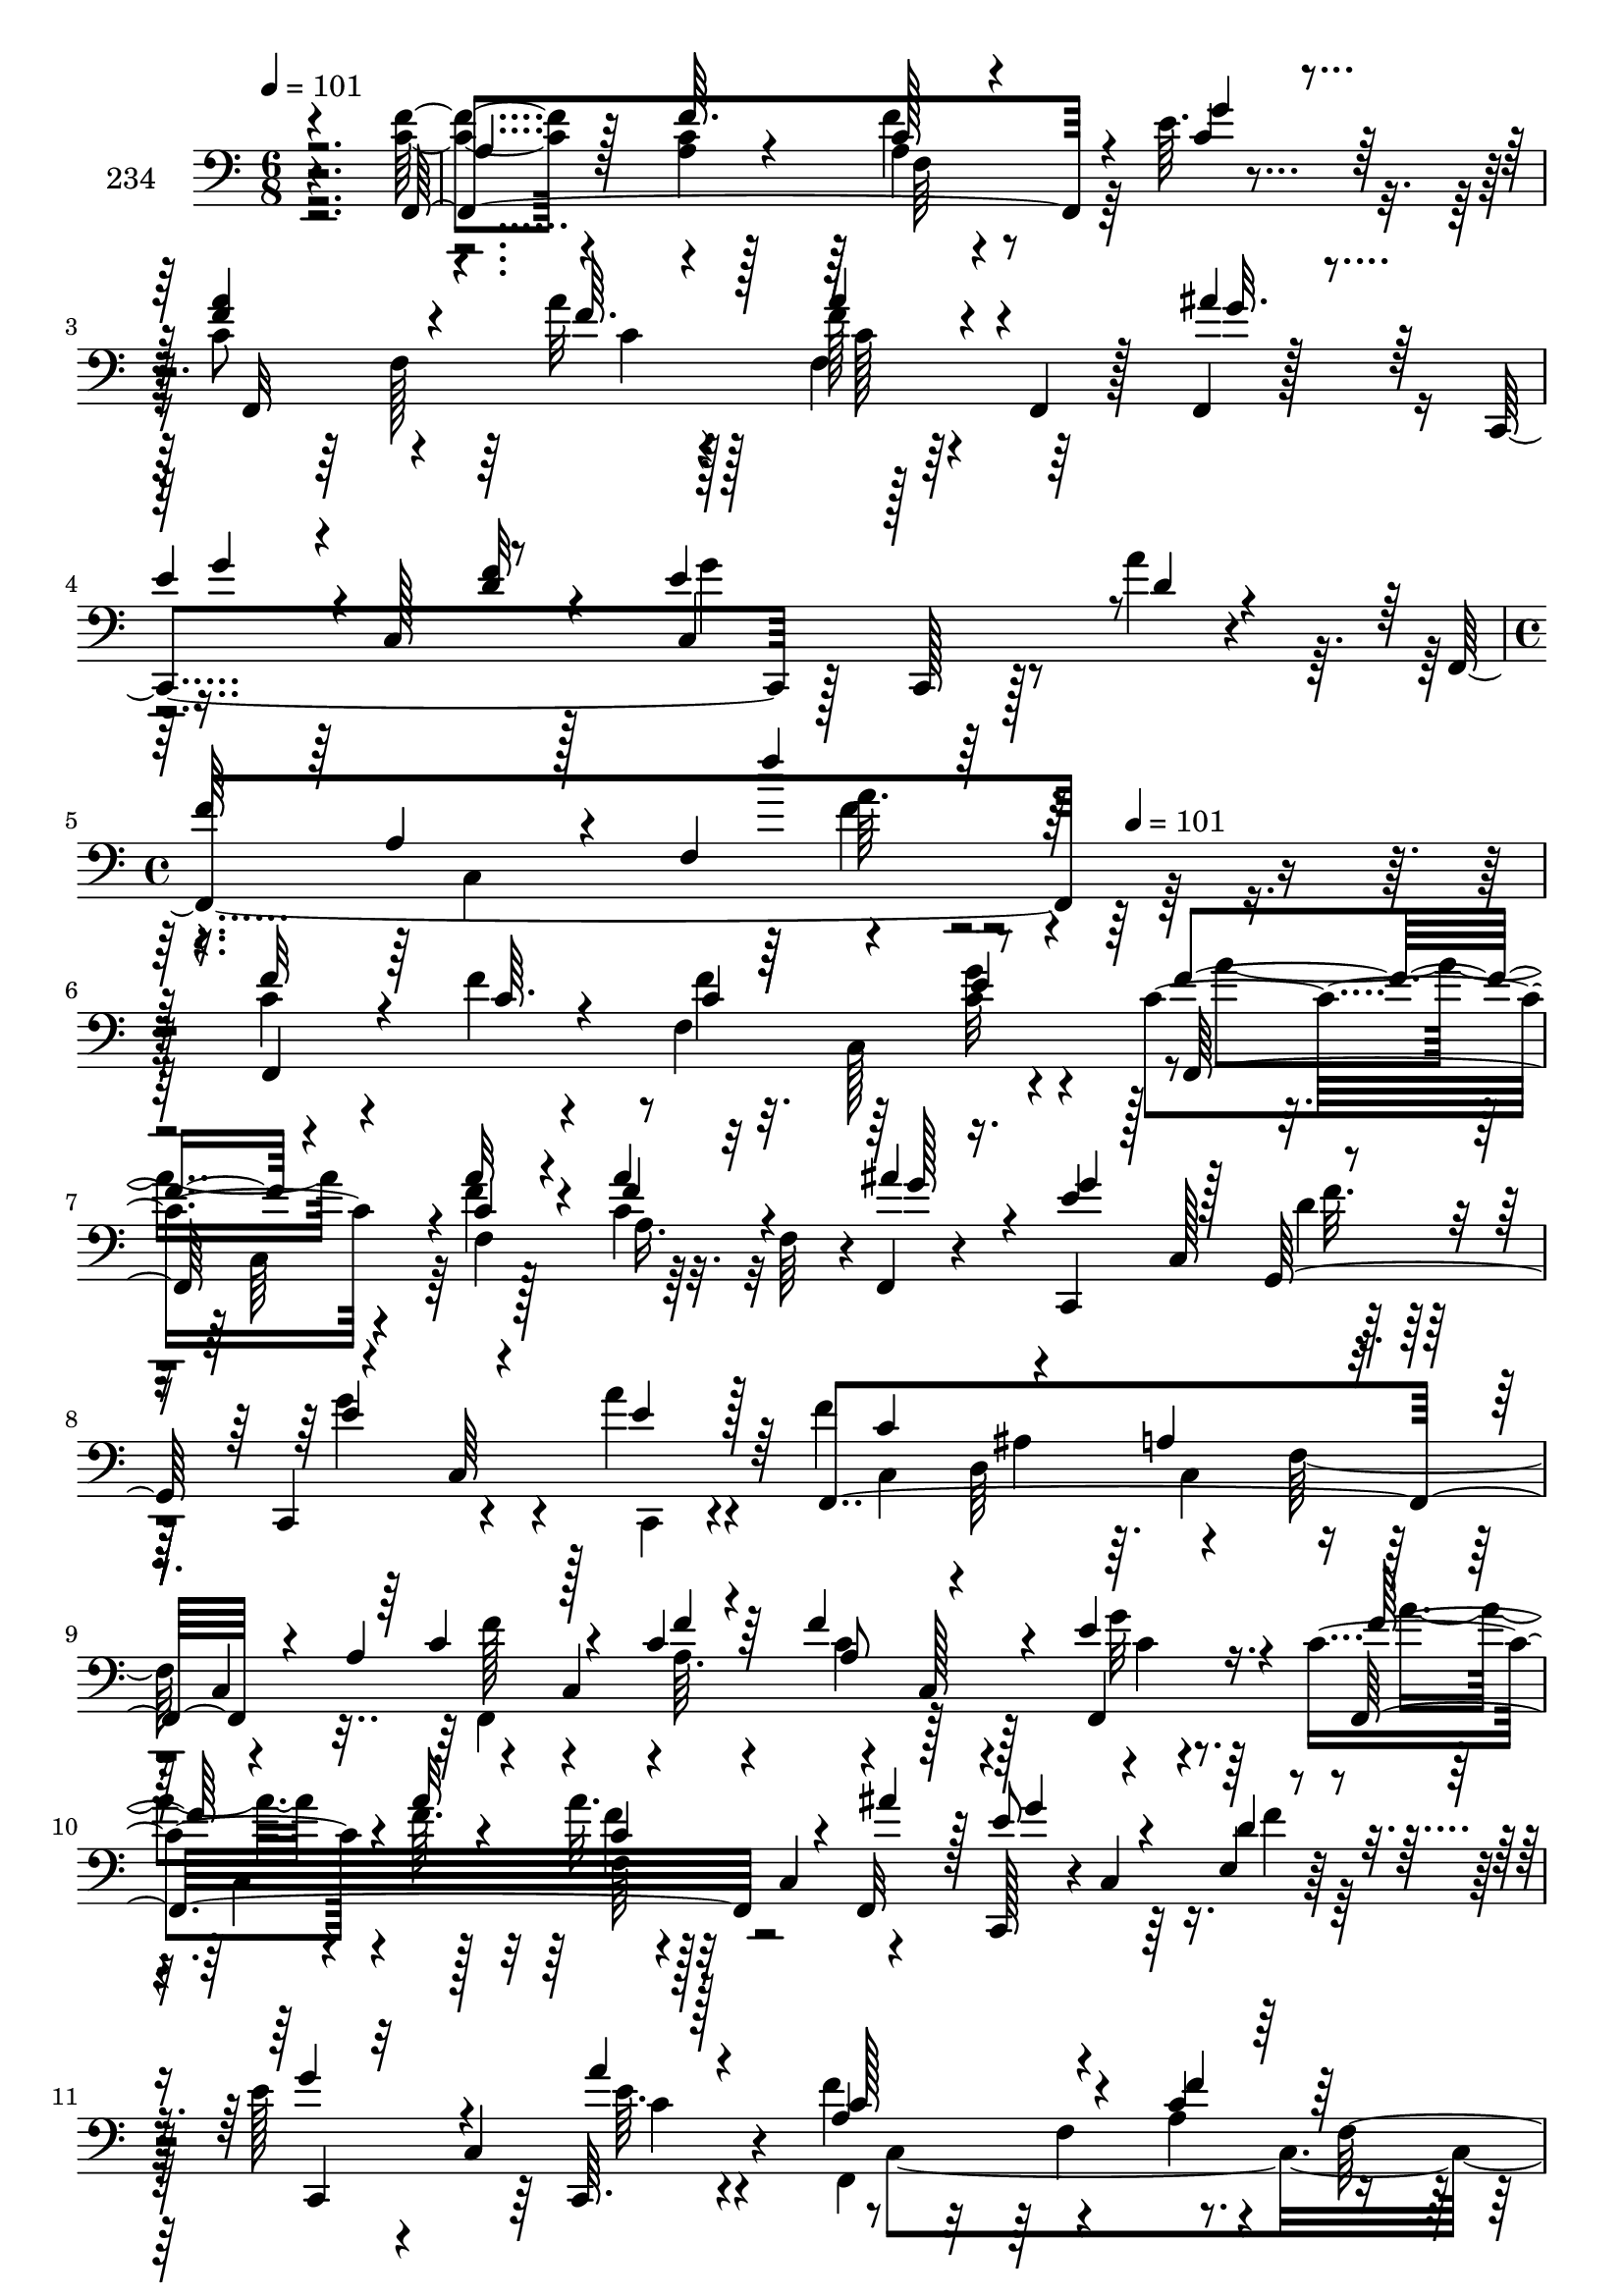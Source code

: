 % Lily was here -- automatically converted by c:/Program Files (x86)/LilyPond/usr/bin/midi2ly.py from mid/234.mid
\version "2.14.0"

\layout {
  \context {
    \Voice
    \remove "Note_heads_engraver"
    \consists "Completion_heads_engraver"
    \remove "Rest_engraver"
    \consists "Completion_rest_engraver"
  }
}

trackAchannelA = {


  \key c \major
    
  \set Staff.instrumentName = "234"
  
  \time 6/8 
  

  \key c \major
  
  \tempo 4 = 101 
  \skip 1*3 
  \time 4/4 
  \skip 8*5 
  \tempo 4 = 101 
  
}

trackAchannelB = \relative c {
  r4*287/96 <f' c >4*44/96 r4*58/96 <a, c >4*8/96 r128*13 a4*19/96 
  r4*71/96 e'64. r4*43/96 c8 r4*44/96 a'32 r128*13 f128*7 r64*5 f,,4*20/96 
  r128*7 f4*10/96 r128*13 c4*176/96 r128*7 c128*5 r128*9 a'''4*10/96 
  r4*40/96 f,,4*223/96 r128*75 c''4*56/96 r4*34/96 f4*8/96 r4*47/96 f,4*101/96 
  r4*37/96 c'4*61/96 r4*35/96 f4*11/96 r128*13 c4*31/96 r32. f,64*7 
  r4*2/96 f,4*14/96 r4*38/96 c4*100/96 r128*15 c4*52/96 r4*37/96 a'''4*10/96 
  r4*43/96 f4*218/96 r128*7 c,4*55/96 r4*49/96 c4*110/96 r4*29/96 c128*19 
  r4*32/96 c'4*85/96 r4*19/96 f64. r128*13 a32. r128*9 c,,4*52/96 
  r4*46/96 c,128*15 r4*4/96 c'4*52/96 r64*7 e'128*11 r4*16/96 c,4*67/96 
  r4*29/96 f'4*101/96 r4*43/96 a,4*22/96 r4*26/96 f128*31 r128 a'4*67/96 
  r64*5 f,,4*13/96 r4*38/96 d'''4*67/96 r4*23/96 d128*5 r128*11 c4*218/96 
  r16 a,,4*46/96 c''4*56/96 r128*13 f,,,64. r4*41/96 ais64*11 r4*29/96 ais,4*10/96 
  r64*7 f'4*28/96 r4*121/96 f'128*5 r4*25/96 c'4*46/96 r4*47/96 a'4*64/96 
  r16. f4*8/96 r4*43/96 f,128*13 r4*5/96 e'4*26/96 r4*25/96 a4*10/96 
  r128*13 ais128*21 r4*32/96 c,,,128*5 r4*37/96 ais'''4*64/96 r128*9 ais,,,4*8/96 
  r4*38/96 c64*17 r4*38/96 c4*59/96 r4*40/96 c4*16/96 r4*34/96 c64*7 
  r4*17/96 c'4*19/96 r16 c4*25/96 r4*10/96 f,4*320/96 r32. f''4*8/96 
  r4*47/96 f,4*101/96 r4*37/96 c'4*61/96 r4*35/96 f4*11/96 r128*13 c4*31/96 
  r32. f,64*7 r4*2/96 f,4*14/96 r4*38/96 c4*100/96 r128*15 c4*52/96 
  r4*37/96 a'''4*10/96 r4*43/96 f4*218/96 r128*7 c,4*55/96 r4*49/96 c4*110/96 
  r4*29/96 c128*19 r4*32/96 c'4*85/96 r4*19/96 f64. r128*13 a32. 
  r128*9 c,,4*52/96 r4*46/96 c,128*15 r4*4/96 c'4*52/96 r64*7 e'128*11 
  r4*16/96 c,4*67/96 r4*29/96 f'4*101/96 r4*43/96 a,4*22/96 r4*26/96 f128*31 
  r128 a'4*67/96 r64*5 f,,4*13/96 r4*38/96 d'''4*67/96 r4*23/96 d128*5 
  r128*11 c4*218/96 r16 a,,4*46/96 c''4*56/96 r128*13 f,,,64. r4*41/96 ais64*11 
  r4*29/96 ais,4*10/96 r64*7 f'4*28/96 r4*121/96 f'128*5 r4*25/96 c'4*46/96 
  r4*47/96 a'4*64/96 r16. f4*8/96 r4*43/96 f,128*13 r4*5/96 e'4*26/96 
  r4*25/96 a4*10/96 r128*13 ais128*21 r4*32/96 c,,,128*5 r4*37/96 ais'''4*64/96 
  r128*9 ais,,,4*8/96 r4*38/96 c64*17 r4*38/96 c4*59/96 r4*40/96 c4*16/96 
  r4*34/96 c64*7 r4*17/96 c'4*19/96 r16 c4*25/96 r4*10/96 f,4*320/96 
  r32. f''4*8/96 r4*47/96 f,4*101/96 r4*37/96 c'4*61/96 r4*35/96 f4*11/96 
  r128*13 c4*31/96 r32. f,64*7 r4*2/96 f,4*14/96 r4*38/96 c4*100/96 
  r128*15 c4*52/96 r4*37/96 a'''4*10/96 r4*43/96 f4*218/96 r128*7 c,4*55/96 
  r4*49/96 c4*110/96 r4*29/96 c128*19 r4*32/96 c'4*85/96 r4*19/96 f64. 
  r128*13 a32. r128*9 c,,4*52/96 r4*46/96 c,128*15 r4*4/96 c'4*52/96 
  r64*7 e'128*11 r4*16/96 c,4*67/96 r4*29/96 f'4*101/96 r4*43/96 a,4*22/96 
  r4*26/96 f128*31 r128 a'4*67/96 r64*5 f,,4*13/96 r4*38/96 d'''4*67/96 
  r4*23/96 d128*5 r128*11 c4*218/96 r16 a,,4*46/96 c''4*56/96 r128*13 f,,,64. 
  r4*41/96 ais64*11 r4*29/96 ais,4*10/96 r64*7 f'4*28/96 r4*121/96 f'128*5 
  r4*25/96 c'4*46/96 r4*47/96 a'4*64/96 r16. f4*8/96 r4*43/96 f,128*13 
  r4*5/96 e'4*26/96 r4*25/96 a4*10/96 r128*13 ais128*21 r4*32/96 c,,,128*5 
  r4*37/96 ais'''4*64/96 r128*9 ais,,,4*8/96 r4*38/96 c64*17 r4*38/96 c4*59/96 
  r4*40/96 c4*16/96 r4*34/96 c64*7 r4*17/96 c'4*19/96 r16 c4*25/96 
  r4*10/96 f,4*320/96 r32. f''4*8/96 r4*47/96 f,4*101/96 r4*37/96 c'4*61/96 
  r4*35/96 f4*11/96 r128*13 c4*31/96 r32. f,64*7 r4*2/96 f,4*14/96 
  r4*38/96 c4*100/96 r128*15 c4*52/96 r4*37/96 a'''4*10/96 r4*43/96 f4*218/96 
  r128*7 c,4*55/96 r4*49/96 c4*110/96 r4*29/96 c128*19 r4*32/96 c'4*85/96 
  r4*19/96 f64. r128*13 a32. r128*9 c,,4*52/96 r4*46/96 c,128*15 
  r4*4/96 c'4*52/96 r64*7 e'128*11 r4*16/96 c,4*67/96 r4*29/96 f'4*101/96 
  r4*43/96 a,4*22/96 r4*26/96 f128*31 r128 a'4*67/96 r64*5 f,,4*13/96 
  r4*38/96 d'''4*67/96 r4*23/96 d128*5 r128*11 c4*218/96 r16 a,,4*46/96 
  c''4*56/96 r128*13 f,,,64. r4*41/96 ais64*11 r4*29/96 ais,4*10/96 
  r64*7 f'4*28/96 r4*121/96 f'128*5 r4*25/96 c'4*46/96 r4*47/96 a'4*64/96 
  r16. f4*8/96 r4*43/96 f,128*13 r4*5/96 e'4*26/96 r4*25/96 a4*10/96 
  r128*13 ais128*21 r4*32/96 c,,,128*5 r4*37/96 ais'''4*64/96 r128*9 ais,,,4*8/96 
  r4*38/96 c64*17 r4*38/96 c4*59/96 r4*40/96 c4*16/96 r4*34/96 c64*7 
  r4*17/96 c'4*19/96 r16 c4*25/96 r4*10/96 f,4*320/96 
}

trackAchannelBvoiceB = \relative c {
  \voiceOne
  r4*287/96 f,4*229/96 r4*11/96 c''4*10/96 r4*41/96 <a' f >4*50/96 
  r4*43/96 f64. r4*41/96 a4*26/96 r4*67/96 ais4*20/96 r64*5 e4*43/96 
  r4*1/96 c,128*17 r8 e'4*46/96 r128*17 d4*8/96 r4*40/96 
  | % 4
  f64*13 r4*17/96 f,4*121/96 r128*77 f'32*5 r4*31/96 c64. r4*46/96 c4*61/96 
  r4*31/96 e4*10/96 r4*41/96 f4*53/96 r4*37/96 a32 r4*38/96 a4*34/96 
  r32*5 ais4*17/96 r4*35/96 e4*44/96 r128 c,128*17 r4*47/96 e'4*53/96 
  r4*37/96 e4*8/96 r128*15 f,,4*247/96 r4*23/96 a'4*71/96 r128*13 c4*10/96 
  r64*7 f4*64/96 r4*31/96 e4*13/96 r16. f,,32*17 r4*35/96 f32 r128*13 e''8 
  r4*44/96 e,4*4/96 r4*46/96 g'4*31/96 r32*5 c,,,64. r128*15 a''4*100/96 
  r4*43/96 c4*28/96 r128*23 f,,128*9 r4*20/96 f''8. r4*28/96 a4*8/96 
  r4*41/96 f128*21 r128*9 ais4*16/96 r4*32/96 <f a >4*86/96 r8 f,4*25/96 
  r4*31/96 c4*49/96 r4*49/96 a''4*53/96 r64*7 a4*11/96 r4*40/96 ais,,4*26/96 
  r4*70/96 d'''4*38/96 r4*11/96 f,8. r4*212/96 f4*61/96 r4*37/96 a4*10/96 
  r4*41/96 a4*52/96 r4*43/96 f32 r4*38/96 f4*65/96 r128*11 f64. 
  r128*13 ais,,,128*23 r4*23/96 d'''4*10/96 r16. c4*68/96 r128*7 ais4*17/96 
  r4*35/96 a4*26/96 r4*23/96 ais4*25/96 r4*23/96 f4*19/96 r128*11 g4*29/96 
  r4*110/96 a,4*113/96 r4*131/96 c4*56/96 r4*35/96 c64. r4*46/96 c4*61/96 
  r4*31/96 e4*10/96 r4*41/96 f4*53/96 r4*37/96 a32 r4*38/96 a4*34/96 
  r32*5 ais4*17/96 r4*35/96 e4*44/96 r128 c,128*17 r4*47/96 e'4*53/96 
  r4*37/96 e4*8/96 r128*15 f,,4*247/96 r4*23/96 a'4*71/96 r128*13 c4*10/96 
  r64*7 f4*64/96 r4*31/96 e4*13/96 r16. f,,32*17 r4*35/96 f32 r128*13 e''8 
  r4*44/96 e,4*4/96 r4*46/96 g'4*31/96 r32*5 c,,,64. r128*15 a''4*100/96 
  r4*43/96 c4*28/96 r128*23 f,,128*9 r4*20/96 f''8. r4*28/96 a4*8/96 
  r4*41/96 f128*21 r128*9 ais4*16/96 r4*32/96 <f a >4*86/96 r8 f,4*25/96 
  r4*31/96 c4*49/96 r4*49/96 a''4*53/96 r64*7 a4*11/96 r4*40/96 ais,,4*26/96 
  r4*70/96 d'''4*38/96 r4*11/96 f,8. r4*212/96 f4*61/96 r4*37/96 a4*10/96 
  r4*41/96 a4*52/96 r4*43/96 f32 r4*38/96 f4*65/96 r128*11 f64. 
  r128*13 ais,,,128*23 r4*23/96 d'''4*10/96 r16. c4*68/96 r128*7 ais4*17/96 
  r4*35/96 a4*26/96 r4*23/96 ais4*25/96 r4*23/96 f4*19/96 r128*11 g4*29/96 
  r4*110/96 a,4*113/96 r4*131/96 c4*56/96 r4*35/96 c64. r4*46/96 c4*61/96 
  r4*31/96 e4*10/96 r4*41/96 f4*53/96 r4*37/96 a32 r4*38/96 a4*34/96 
  r32*5 ais4*17/96 r4*35/96 e4*44/96 r128 c,128*17 r4*47/96 e'4*53/96 
  r4*37/96 e4*8/96 r128*15 f,,4*247/96 r4*23/96 a'4*71/96 r128*13 c4*10/96 
  r64*7 f4*64/96 r4*31/96 e4*13/96 r16. f,,32*17 r4*35/96 f32 r128*13 e''8 
  r4*44/96 e,4*4/96 r4*46/96 g'4*31/96 r32*5 c,,,64. r128*15 a''4*100/96 
  r4*43/96 c4*28/96 r128*23 f,,128*9 r4*20/96 f''8. r4*28/96 a4*8/96 
  r4*41/96 f128*21 r128*9 ais4*16/96 r4*32/96 <f a >4*86/96 r8 f,4*25/96 
  r4*31/96 c4*49/96 r4*49/96 a''4*53/96 r64*7 a4*11/96 r4*40/96 ais,,4*26/96 
  r4*70/96 d'''4*38/96 r4*11/96 f,8. r4*212/96 f4*61/96 r4*37/96 a4*10/96 
  r4*41/96 a4*52/96 r4*43/96 f32 r4*38/96 f4*65/96 r128*11 f64. 
  r128*13 ais,,,128*23 r4*23/96 d'''4*10/96 r16. c4*68/96 r128*7 ais4*17/96 
  r4*35/96 a4*26/96 r4*23/96 ais4*25/96 r4*23/96 f4*19/96 r128*11 g4*29/96 
  r4*110/96 a,4*113/96 r4*131/96 c4*56/96 r4*35/96 c64. r4*46/96 c4*61/96 
  r4*31/96 e4*10/96 r4*41/96 f4*53/96 r4*37/96 a32 r4*38/96 a4*34/96 
  r32*5 ais4*17/96 r4*35/96 e4*44/96 r128 c,128*17 r4*47/96 e'4*53/96 
  r4*37/96 e4*8/96 r128*15 f,,4*247/96 r4*23/96 a'4*71/96 r128*13 c4*10/96 
  r64*7 f4*64/96 r4*31/96 e4*13/96 r16. f,,32*17 r4*35/96 f32 r128*13 e''8 
  r4*44/96 e,4*4/96 r4*46/96 g'4*31/96 r32*5 c,,,64. r128*15 a''4*100/96 
  r4*43/96 c4*28/96 r128*23 f,,128*9 r4*20/96 f''8. r4*28/96 a4*8/96 
  r4*41/96 f128*21 r128*9 ais4*16/96 r4*32/96 <f a >4*86/96 r8 f,4*25/96 
  r4*31/96 c4*49/96 r4*49/96 a''4*53/96 r64*7 a4*11/96 r4*40/96 ais,,4*26/96 
  r4*70/96 d'''4*38/96 r4*11/96 f,8. r4*212/96 f4*61/96 r4*37/96 a4*10/96 
  r4*41/96 a4*52/96 r4*43/96 f32 r4*38/96 f4*65/96 r128*11 f64. 
  r128*13 ais,,,128*23 r4*23/96 d'''4*10/96 r16. c4*68/96 r128*7 ais4*17/96 
  r4*35/96 a4*26/96 r4*23/96 ais4*25/96 r4*23/96 f4*19/96 r128*11 g4*29/96 
  r4*110/96 a,4*113/96 
}

trackAchannelBvoiceC = \relative c {
  \voiceThree
  r2. a'4*44/96 r128*19 f'64. r4*38/96 c128*7 r4*70/96 g'4*11/96 
  r64*7 f,,32*15 r4*55/96 g''32. r4*32/96 g4*37/96 r4*53/96 <d f >32 
  r4*40/96 c,4*91/96 r4*100/96 a'4*23/96 r128*25 f''4*13/96 r128*97 f,,,4*241/96 
  r8 f128*29 r4*2/96 c''4*13/96 r4*37/96 f4*43/96 r4*52/96 g128*5 
  r16. g4*55/96 r128*13 g,,128*19 r4*40/96 c64*11 r64*13 c'4*58/96 
  r4*37/96 a4*70/96 r4*70/96 c4*61/96 r4*38/96 f4*8/96 r4*44/96 a,8 
  r4*46/96 f,4*17/96 r4*35/96 f''128*25 r4*19/96 a32 r4*37/96 c,4*10/96 
  r4*85/96 ais'4*11/96 r128*13 g4*50/96 r4*41/96 d4*13/96 r4*37/96 c,,4*47/96 
  r4*44/96 a'''4*11/96 r4*43/96 c,128*35 r4*38/96 f4*40/96 r128*35 c'128*23 
  r64*5 c64. r4*40/96 ais4*64/96 r128*9 f4*19/96 r4*28/96 f,,4*203/96 
  r4*85/96 f''128*19 r4*38/96 f4*13/96 r4*38/96 ais64*9 r4*43/96 ais16. 
  r32 c4*236/96 r128*17 f,,,4*212/96 r4*85/96 d4*71/96 r128*7 c'''4*11/96 
  r4*38/96 f,128*19 r4*34/96 ais4*11/96 r4*37/96 f16. r4*52/96 f4*14/96 
  r4*38/96 f4*61/96 r16. a16 r128*9 e4*37/96 r128*35 c4*112/96 
  r128*43 f32*5 r4*86/96 f4*62/96 r64*5 <g c, >32 r4*40/96 f,,128*29 
  r4*2/96 c''4*13/96 r4*37/96 f4*43/96 r4*52/96 g128*5 r16. g4*55/96 
  r128*13 g,,128*19 r4*40/96 c64*11 r64*13 c'4*58/96 r4*37/96 a4*70/96 
  r4*70/96 c4*61/96 r4*38/96 f4*8/96 r4*44/96 a,8 r4*46/96 f,4*17/96 
  r4*35/96 f''128*25 r4*19/96 a32 r4*37/96 c,4*10/96 r4*85/96 ais'4*11/96 
  r128*13 g4*50/96 r4*41/96 d4*13/96 r4*37/96 c,,4*47/96 r4*44/96 a'''4*11/96 
  r4*43/96 c,128*35 r4*38/96 f4*40/96 r128*35 c'128*23 r64*5 c64. 
  r4*40/96 ais4*64/96 r128*9 f4*19/96 r4*28/96 f,,4*203/96 r4*85/96 f''128*19 
  r4*38/96 f4*13/96 r4*38/96 ais64*9 r4*43/96 ais16. r32 c4*236/96 
  r128*17 f,,,4*212/96 r4*85/96 d4*71/96 r128*7 c'''4*11/96 r4*38/96 f,128*19 
  r4*34/96 ais4*11/96 r4*37/96 f16. r4*52/96 f4*14/96 r4*38/96 f4*61/96 
  r16. a16 r128*9 e4*37/96 r128*35 c4*112/96 r128*43 f32*5 r4*86/96 f4*62/96 
  r64*5 <g c, >32 r4*40/96 f,,128*29 r4*2/96 c''4*13/96 r4*37/96 f4*43/96 
  r4*52/96 g128*5 r16. g4*55/96 r128*13 g,,128*19 r4*40/96 c64*11 
  r64*13 c'4*58/96 r4*37/96 a4*70/96 r4*70/96 c4*61/96 r4*38/96 f4*8/96 
  r4*44/96 a,8 r4*46/96 f,4*17/96 r4*35/96 f''128*25 r4*19/96 a32 
  r4*37/96 c,4*10/96 r4*85/96 ais'4*11/96 r128*13 g4*50/96 r4*41/96 d4*13/96 
  r4*37/96 c,,4*47/96 r4*44/96 a'''4*11/96 r4*43/96 c,128*35 r4*38/96 f4*40/96 
  r128*35 c'128*23 r64*5 c64. r4*40/96 ais4*64/96 r128*9 f4*19/96 
  r4*28/96 f,,4*203/96 r4*85/96 f''128*19 r4*38/96 f4*13/96 r4*38/96 ais64*9 
  r4*43/96 ais16. r32 c4*236/96 r128*17 f,,,4*212/96 r4*85/96 d4*71/96 
  r128*7 c'''4*11/96 r4*38/96 f,128*19 r4*34/96 ais4*11/96 r4*37/96 f16. 
  r4*52/96 f4*14/96 r4*38/96 f4*61/96 r16. a16 r128*9 e4*37/96 
  r128*35 c4*112/96 r128*43 f32*5 r4*86/96 f4*62/96 r64*5 <g c, >32 
  r4*40/96 f,,128*29 r4*2/96 c''4*13/96 r4*37/96 f4*43/96 r4*52/96 g128*5 
  r16. g4*55/96 r128*13 g,,128*19 r4*40/96 c64*11 r64*13 c'4*58/96 
  r4*37/96 a4*70/96 r4*70/96 c4*61/96 r4*38/96 f4*8/96 r4*44/96 a,8 
  r4*46/96 f,4*17/96 r4*35/96 f''128*25 r4*19/96 a32 r4*37/96 c,4*10/96 
  r4*85/96 ais'4*11/96 r128*13 g4*50/96 r4*41/96 d4*13/96 r4*37/96 c,,4*47/96 
  r4*44/96 a'''4*11/96 r4*43/96 c,128*35 r4*38/96 f4*40/96 r128*35 c'128*23 
  r64*5 c64. r4*40/96 ais4*64/96 r128*9 f4*19/96 r4*28/96 f,,4*203/96 
  r4*85/96 f''128*19 r4*38/96 f4*13/96 r4*38/96 ais64*9 r4*43/96 ais16. 
  r32 c4*236/96 r128*17 f,,,4*212/96 r4*85/96 d4*71/96 r128*7 c'''4*11/96 
  r4*38/96 f,128*19 r4*34/96 ais4*11/96 r4*37/96 f16. r4*52/96 f4*14/96 
  r4*38/96 f4*61/96 r16. a16 r128*9 e4*37/96 r128*35 c4*112/96 
}

trackAchannelBvoiceD = \relative c {
  \voiceFour
  r4*436/96 f'4*26/96 r4*163/96 f,128*21 r128*11 f4*56/96 r128*77 g'4*68/96 
  r4*125/96 c,,4*235/96 r128*103 f'4*62/96 r64*5 <g c, >32 r4*44/96 a4*50/96 
  r4*37/96 f,4*67/96 r64*37 d'4*17/96 r128*11 g4*68/96 r4*23/96 c,,,4*5/96 
  r4*95/96 c'4*46/96 d64*7 r64. c4*59/96 r4*82/96 f,4*209/96 r128*11 g''32 
  r64*7 a4*70/96 r4*70/96 f4*13/96 r4*224/96 f4*13/96 r128*43 e64. 
  r4*46/96 f,,4*190/96 r4 ais4*58/96 r4*40/96 f''4*11/96 r4*38/96 f,,64*11 
  r4*26/96 f64. r4*176/96 f''64*9 r128*33 f,,128*25 r4*16/96 c'''32. 
  r128*11 d4*59/96 r128*13 f,4*25/96 r4*23/96 a4*77/96 r4*257/96 f,8 
  r4*1/96 c'4*8/96 r64*7 f4*34/96 r64. g4*35/96 r128*71 d'4*65/96 
  r4*26/96 f,4*14/96 r4*223/96 g4*22/96 r4*223/96 f4*124/96 r4*308/96 c,128*31 
  r64 a''4*50/96 r4*37/96 f,4*67/96 r64*37 d'4*17/96 r128*11 g4*68/96 
  r4*23/96 c,,,4*5/96 r4*95/96 c'4*46/96 d64*7 r64. c4*59/96 r4*82/96 f,4*209/96 
  r128*11 g''32 r64*7 a4*70/96 r4*70/96 f4*13/96 r4*224/96 f4*13/96 
  r128*43 e64. r4*46/96 f,,4*190/96 r4 ais4*58/96 r4*40/96 f''4*11/96 
  r4*38/96 f,,64*11 r4*26/96 f64. r4*176/96 f''64*9 r128*33 f,,128*25 
  r4*16/96 c'''32. r128*11 d4*59/96 r128*13 f,4*25/96 r4*23/96 a4*77/96 
  r4*257/96 f,8 r4*1/96 c'4*8/96 r64*7 f4*34/96 r64. g4*35/96 
  | % 27
  r128*71 d'4*65/96 r4*26/96 f,4*14/96 r4*223/96 g4*22/96 r4*223/96 f4*124/96 
  r4*308/96 c,128*31 r64 a''4*50/96 r4*37/96 f,4*67/96 r64*37 d'4*17/96 
  r128*11 g4*68/96 r4*23/96 c,,,4*5/96 r4*95/96 c'4*46/96 d64*7 
  r64. c4*59/96 r4*82/96 f,4*209/96 r128*11 g''32 r64*7 a4*70/96 
  r4*70/96 f4*13/96 r4*224/96 f4*13/96 r128*43 e64. r4*46/96 f,,4*190/96 
  r4 ais4*58/96 r4*40/96 f''4*11/96 r4*38/96 f,,64*11 r4*26/96 f64. 
  r4*176/96 f''64*9 r128*33 f,,128*25 r4*16/96 c'''32. r128*11 d4*59/96 
  r128*13 f,4*25/96 r4*23/96 a4*77/96 r4*257/96 f,8 r4*1/96 c'4*8/96 
  r64*7 f4*34/96 r64. g4*35/96 r128*71 d'4*65/96 r4*26/96 f,4*14/96 
  r4*223/96 g4*22/96 r4*223/96 f4*124/96 r4*308/96 c,128*31 r64 a''4*50/96 
  r4*37/96 f,4*67/96 r64*37 d'4*17/96 r128*11 g4*68/96 r4*23/96 c,,,4*5/96 
  r4*95/96 c'4*46/96 d64*7 r64. c4*59/96 r4*82/96 f,4*209/96 r128*11 g''32 
  r64*7 a4*70/96 r4*70/96 f4*13/96 r4*224/96 f4*13/96 r128*43 e64. 
  r4*46/96 f,,4*190/96 r4 ais4*58/96 r4*40/96 f''4*11/96 r4*38/96 f,,64*11 
  r4*26/96 f64. r4*176/96 f''64*9 r128*33 f,,128*25 r4*16/96 c'''32. 
  r128*11 d4*59/96 r128*13 f,4*25/96 r4*23/96 a4*77/96 r4*257/96 f,8 
  r4*1/96 c'4*8/96 r64*7 f4*34/96 r64. g4*35/96 r128*71 d'4*65/96 
  r4*26/96 f,4*14/96 r4*223/96 g4*22/96 r4*223/96 f4*124/96 
}

trackAchannelBvoiceE = \relative c {
  \voiceTwo
  r64*73 f64*13 r32*13 c'4*10/96 r4*41/96 c128*7 r128*185 a'64. 
  r64*81 c,,128*31 r4*47/96 c64*7 r64*9 a'16. r32*17 f'32. r64*45 ais,4*52/96 
  r4*44/96 f128*17 r4*47/96 f'128*17 r4*40/96 a,64. r4*43/96 c4*59/96 
  r4*37/96 c4*10/96 r4*88/96 c,4*115/96 r16*15 c'4*11/96 r4*85/96 c,4*253/96 
  r128*61 f4*35/96 r64*33 a'4*52/96 r4*145/96 f,64*5 r4*68/96 f'64*9 
  r128*175 c4*19/96 r4*319/96 ais,4*61/96 r4*223/96 c128*19 r32*63 c64*7 
  r64*9 a'16. r32*17 f'32. r64*45 ais,4*52/96 r4*44/96 f128*17 
  r4*47/96 f'128*17 r4*40/96 a,64. r4*43/96 c4*59/96 r4*37/96 c4*10/96 
  r4*88/96 c,4*115/96 r16*15 c'4*11/96 r4*85/96 c,4*253/96 r128*61 f4*35/96 
  r64*33 a'4*52/96 r4*145/96 f,64*5 r4*68/96 f'64*9 r128*175 c4*19/96 
  r4*319/96 ais,4*61/96 r4*223/96 c128*19 r32*63 c64*7 r64*9 a'16. 
  r32*17 f'32. r64*45 ais,4*52/96 r4*44/96 f128*17 r4*47/96 f'128*17 
  r4*40/96 a,64. r4*43/96 c4*59/96 r4*37/96 c4*10/96 r4*88/96 c,4*115/96 
  r16*15 c'4*11/96 r4*85/96 c,4*253/96 r128*61 f4*35/96 r64*33 a'4*52/96 
  r4*145/96 f,64*5 r4*68/96 f'64*9 r128*175 c4*19/96 r4*319/96 ais,4*61/96 
  r4*223/96 c128*19 r32*63 c64*7 r64*9 a'16. r32*17 f'32. r64*45 ais,4*52/96 
  r4*44/96 f128*17 r4*47/96 f'128*17 r4*40/96 a,64. r4*43/96 c4*59/96 
  r4*37/96 c4*10/96 r4*88/96 c,4*115/96 r16*15 c'4*11/96 r4*85/96 c,4*253/96 
  r128*61 f4*35/96 r64*33 a'4*52/96 r4*145/96 f,64*5 r4*68/96 f'64*9 
  r128*175 c4*19/96 r4*319/96 ais,4*61/96 r4*223/96 c128*19 
}

trackAchannelBvoiceF = \relative c {
  r128*433 f'4*11/96 r128*625 f,64*7 r4*482/96 f4*59/96 r4*4121/96 f64*7 
  r4*482/96 f4*59/96 r4*4121/96 f64*7 r4*482/96 f4*59/96 r4*4121/96 f64*7 
  r4*482/96 f4*59/96 
}

trackA = <<

  \clef bass
  
  \context Voice = voiceA \trackAchannelA
  \context Voice = voiceB \trackAchannelB
  \context Voice = voiceC \trackAchannelBvoiceB
  \context Voice = voiceD \trackAchannelBvoiceC
  \context Voice = voiceE \trackAchannelBvoiceD
  \context Voice = voiceF \trackAchannelBvoiceE
  \context Voice = voiceG \trackAchannelBvoiceF
>>


\score {
  <<
    \context Staff=trackA \trackA
  >>
  \layout {}
  \midi {}
}
